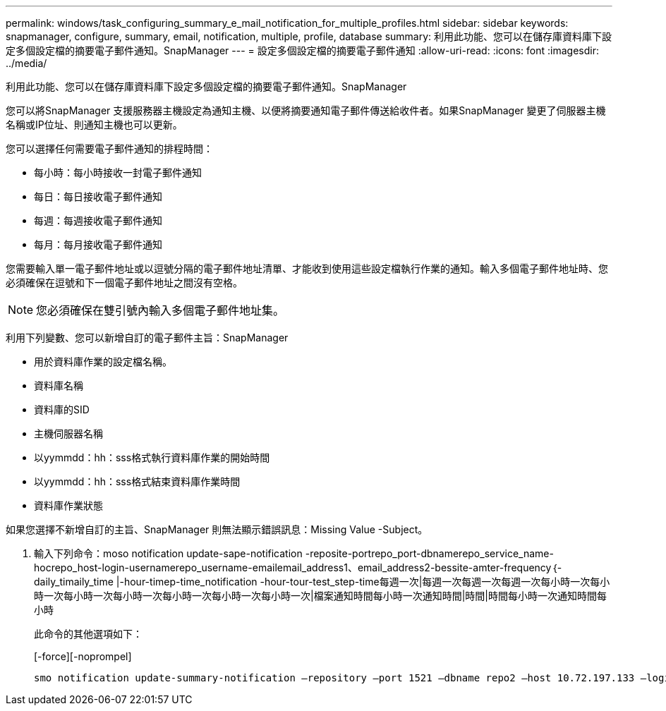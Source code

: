 ---
permalink: windows/task_configuring_summary_e_mail_notification_for_multiple_profiles.html 
sidebar: sidebar 
keywords: snapmanager, configure, summary, email, notification, multiple, profile, database 
summary: 利用此功能、您可以在儲存庫資料庫下設定多個設定檔的摘要電子郵件通知。SnapManager 
---
= 設定多個設定檔的摘要電子郵件通知
:allow-uri-read: 
:icons: font
:imagesdir: ../media/


[role="lead"]
利用此功能、您可以在儲存庫資料庫下設定多個設定檔的摘要電子郵件通知。SnapManager

您可以將SnapManager 支援服務器主機設定為通知主機、以便將摘要通知電子郵件傳送給收件者。如果SnapManager 變更了伺服器主機名稱或IP位址、則通知主機也可以更新。

您可以選擇任何需要電子郵件通知的排程時間：

* 每小時：每小時接收一封電子郵件通知
* 每日：每日接收電子郵件通知
* 每週：每週接收電子郵件通知
* 每月：每月接收電子郵件通知


您需要輸入單一電子郵件地址或以逗號分隔的電子郵件地址清單、才能收到使用這些設定檔執行作業的通知。輸入多個電子郵件地址時、您必須確保在逗號和下一個電子郵件地址之間沒有空格。


NOTE: 您必須確保在雙引號內輸入多個電子郵件地址集。

利用下列變數、您可以新增自訂的電子郵件主旨：SnapManager

* 用於資料庫作業的設定檔名稱。
* 資料庫名稱
* 資料庫的SID
* 主機伺服器名稱
* 以yymmdd：hh：sss格式執行資料庫作業的開始時間
* 以yymmdd：hh：sss格式結束資料庫作業時間
* 資料庫作業狀態


如果您選擇不新增自訂的主旨、SnapManager 則無法顯示錯誤訊息：Missing Value -Subject。

. 輸入下列命令：moso notification update-sape-notification -reposite-portrepo_port-dbnamerepo_service_name-hocrepo_host-login-usernamerepo_username-emailemail_address1、email_address2-bessite-amter-frequency｛-daily_timaily_time |-hour-timep-time_notification -hour-tour-test_step-time每週一次|每週一次每週一次每週一次每小時一次每小時一次每小時一次每小時一次每小時一次每小時一次每小時一次|檔案通知時間每小時一次通知時間|時間|時間每小時一次通知時間每小時
+
此命令的其他選項如下：

+
[-force][-noprompel]

+
[quiet | -verbose]
----

smo notification update-summary-notification –repository –port 1521 –dbname repo2 –host 10.72.197.133 –login –username oba5 –email-address admin@org.com –subject success –frequency -daily -time 19:30:45 –profiles sales1 -notification-host wales
----

